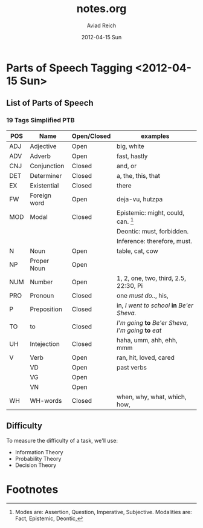 

#+TITLE:     notes.org
#+AUTHOR:    Aviad Reich
#+EMAIL:     avi.rei@gmail.com
#+DATE:      2012-04-15 Sun
#+DESCRIPTION:
#+KEYWORDS:
#+LANGUAGE:  en
#+OPTIONS:   H:3 num:t toc:t \n:nil @:t ::t |:t ^:t -:t f:t *:t <:t
#+OPTIONS:   TeX:t LaTeX:t skip:nil d:nil todo:t pri:nil tags:not-in-toc
#+INFOJS_OPT: view:nil toc:nil ltoc:t mouse:underline buttons:0 path:http://orgmode.org/org-info.js
#+EXPORT_SELECT_TAGS: export
#+EXPORT_EXCLUDE_TAGS: noexport
#+LINK_UP:   
#+LINK_HOME: 
#+XSLT:


* Parts of Speech Tagging <2012-04-15 Sun>

** List of Parts of Speech 
*** 19 Tags Simplified PTB

| POS | Name         | Open/Closed | examples                                               |
|-----+--------------+-------------+--------------------------------------------------------|
| ADJ | Adjective    | Open        | big, white                                             |
| ADV | Adverb       | Open        | fast, hastly                                           |
| CNJ | Conjunction  | Closed      | and, or                                                |
| DET | Determiner   | Closed      | a, the, this, that                                     |
| EX  | Existential  | Closed      | there                                                  |
| FW  | Foreign word | Open        | deja-vu, hutzpa                                        |
| MOD | Modal        | Closed      | Epistemic: might, could, can.  [fn:1]                  |
|     |              |             | Deontic: must, forbidden.                              |
|     |              |             | Inference: therefore, must.                            |
| N   | Noun         | Open        | table, cat, cow                                        |
| NP  | Proper Noun  | Open        |                                                        |
| NUM | Number       | Open        | 1, 2, one, two, third, 2.5, 22:30, Pi                  |
| PRO | Pronoun      | Closed      | one /must do../, his,                                  |
| P   | Preposition  | Closed      | in, /I went to school/ *in* /Be'er Sheva./             |
| TO  | to           | Closed      | /I'm going/ *to* /Be'er Sheva/, /I'm going/ *to* /eat/ |
| UH  | Intejection  | Closed      | haha, umm, ahh, ehh, mmm                               |
| V   | Verb         | Open        | ran, hit, loved, cared                                 |
|     | VD           | Open        | past verbs                                             |
|     | VG           | Open        |                                                        |
|     | VN           | Open        |                                                        |
| WH  | WH-words     | Closed      | when, why, what, which, how,                           |

** Difficulty
To measure the difficulty of a task, we'll use:
+ Information Theory
+ Probability Theory
+ Decision Theory
  

* Footnotes

[fn:1] Modes are: Assertion, Question, Imperative,
  Subjective. Modalities are: Fact, Epistemic, Deontic, 
